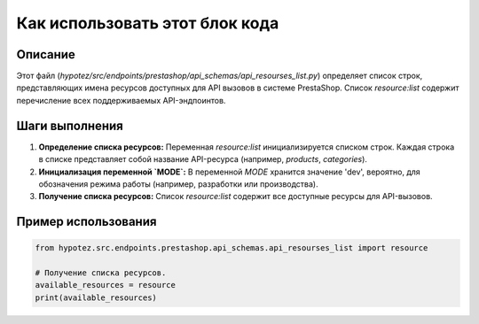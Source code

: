 Как использовать этот блок кода
=========================================================================================

Описание
-------------------------
Этот файл (`hypotez/src/endpoints/prestashop/api_schemas/api_resourses_list.py`) определяет список строк, представляющих имена ресурсов доступных для API вызовов в системе PrestaShop.  Список `resource:list` содержит перечисление всех поддерживаемых API-эндпоинтов.

Шаги выполнения
-------------------------
1. **Определение списка ресурсов:**  Переменная `resource:list` инициализируется списком строк.  Каждая строка в списке представляет собой название API-ресурса (например, `products`, `categories`).

2. **Инициализация переменной `MODE`:** В переменной `MODE` хранится значение 'dev', вероятно, для обозначения режима работы (например, разработки или производства).

3. **Получение списка ресурсов:**  Список `resource:list` содержит все доступные ресурсы для API-вызовов.

Пример использования
-------------------------
.. code-block:: python

    from hypotez.src.endpoints.prestashop.api_schemas.api_resourses_list import resource

    # Получение списка ресурсов.
    available_resources = resource
    print(available_resources)